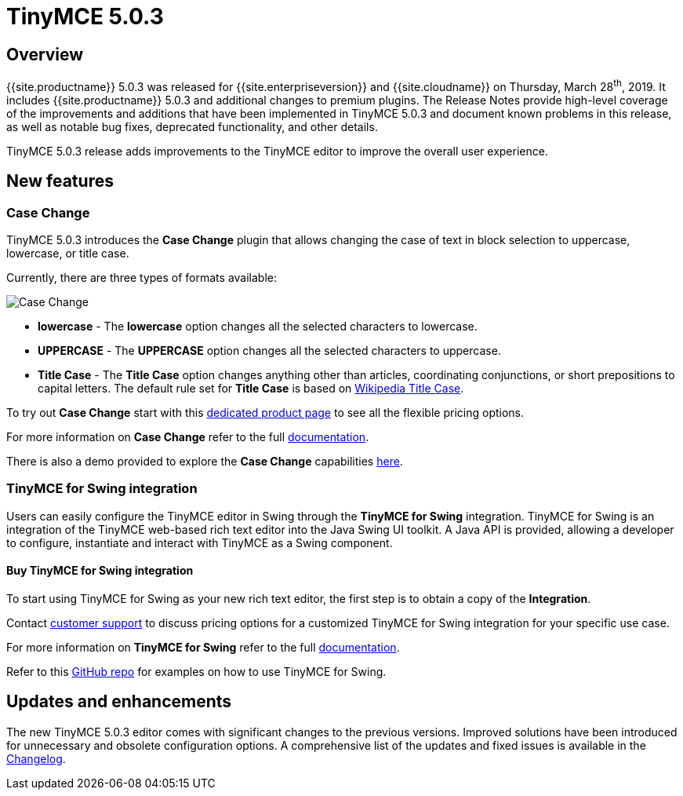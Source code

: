 = TinyMCE 5.0.3
:keywords: releasenotes newfeatures deleted technologypreview bugfixes knownissues
:title_nav: TinyMCE 5.0.3

== Overview

{{site.productname}} 5.0.3 was released for {{site.enterpriseversion}} and {{site.cloudname}} on Thursday, March 28^th^, 2019. It includes {{site.productname}} 5.0.3 and additional changes to premium plugins. The Release Notes provide high-level coverage of the improvements and additions that have been implemented in TinyMCE 5.0.3 and document known problems in this release, as well as notable bug fixes, deprecated functionality, and other details.

TinyMCE 5.0.3 release adds improvements to the TinyMCE editor to improve the overall user experience.

== New features

=== Case Change

TinyMCE 5.0.3 introduces the *Case Change* plugin that allows changing the case of text in block selection to uppercase, lowercase, or title case.

Currently, there are three types of formats available:

image::{{site.baseurl}}/images/icons/change-case.svg[Case Change]

* *lowercase* - The *lowercase* option changes all the selected characters to lowercase.
* *UPPERCASE* - The *UPPERCASE* option changes all the selected characters to uppercase.
* *Title Case* - The *Title Case* option changes anything other than articles, coordinating conjunctions, or short prepositions to capital letters. The default rule set for *Title Case* is based on https://titlecaseconverter.com/rules/#WP[Wikipedia Title Case].

To try out *Case Change* start with this link:{{site.plugindirectory}}case-change[dedicated product page] to see all the flexible pricing options.

For more information on *Case Change* refer to the full link:{{site.baseurl}}/plugins/premium/casechange/[documentation].

There is also a demo provided to explore the *Case Change* capabilities link:{{site.baseurl}}/demo/casechange/[here].

=== TinyMCE for Swing integration

Users can easily configure the TinyMCE editor in Swing through the *TinyMCE for Swing* integration. TinyMCE for Swing is an integration of the TinyMCE web-based rich text editor into the Java Swing UI toolkit. A Java API is provided, allowing a developer to configure, instantiate and interact with TinyMCE as a Swing component.

==== Buy TinyMCE for Swing integration

To start using TinyMCE for Swing as your new rich text editor, the first step is to obtain a copy of the *Integration*.

Contact link:{{site.contactpage}}[customer support] to discuss pricing options for a customized TinyMCE for Swing integration for your specific use case.

For more information on *TinyMCE for Swing* refer to the full link:{{site.baseurl}}/integrations/swing/[documentation].

Refer to this https://github.com/tinymce/tinymce-swing-codesamples[GitHub repo] for examples on how to use TinyMCE for Swing.

== Updates and enhancements

The new TinyMCE 5.0.3 editor comes with significant changes to the previous versions. Improved solutions have been introduced for unnecessary and obsolete configuration options. A comprehensive list of the updates and fixed issues is available in the link:{{site.baseurl}}/changelog/#version503march192019[Changelog].
